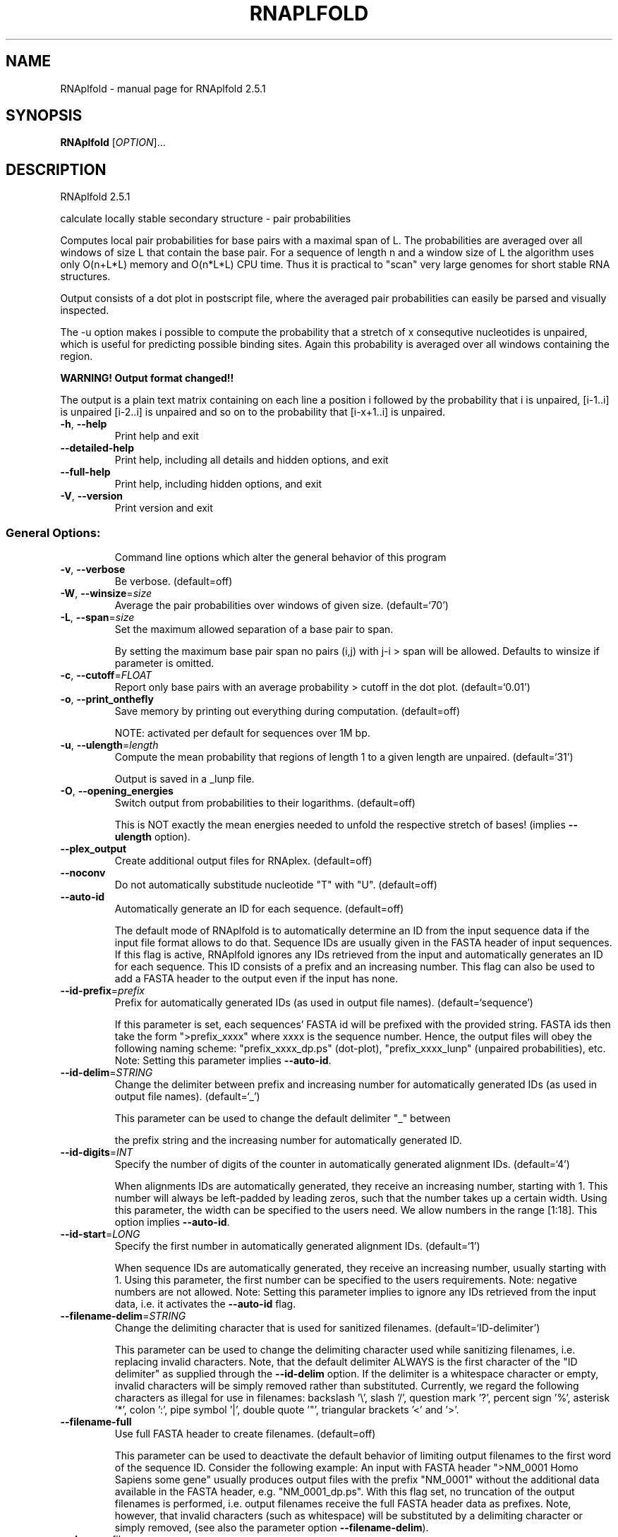 .\" DO NOT MODIFY THIS FILE!  It was generated by help2man 1.49.2.
.TH RNAPLFOLD "1" "June 2022" "RNAplfold 2.5.1" "User Commands"
.SH NAME
RNAplfold \- manual page for RNAplfold 2.5.1
.SH SYNOPSIS
.B RNAplfold
[\fI\,OPTION\/\fR]...
.SH DESCRIPTION
RNAplfold 2.5.1
.PP
calculate locally stable secondary structure \- pair probabilities
.PP
Computes local pair probabilities for base pairs with a maximal span of L. The
probabilities are averaged over all windows of size L that contain the base
pair. For a sequence of length n and a window size of L the algorithm uses only
O(n+L*L) memory and O(n*L*L) CPU time. Thus it is practical to "scan" very
large genomes for short stable RNA structures.
.PP

Output consists of a dot plot in postscript file, where the averaged pair probabilities
can easily be parsed and visually inspected.

The -u option makes i possible to compute the probability that a stretch of x consequtive
nucleotides is unpaired, which is useful for predicting possible binding sites. Again
this probability is averaged over all windows containing the region.

.B WARNING! Output format changed!!

The output is a plain text matrix containing on each line a position i followed by the
probability that i is unpaired, [i-1..i] is unpaired [i-2..i] is unpaired and so on to
the probability that [i-x+1..i] is unpaired.
.TP
\fB\-h\fR, \fB\-\-help\fR
Print help and exit
.TP
\fB\-\-detailed\-help\fR
Print help, including all details and hidden
options, and exit
.TP
\fB\-\-full\-help\fR
Print help, including hidden options, and exit
.TP
\fB\-V\fR, \fB\-\-version\fR
Print version and exit
.SS "General Options:"
.IP
Command line options which alter the general behavior of this program
.TP
\fB\-v\fR, \fB\-\-verbose\fR
Be verbose.  (default=off)
.TP
\fB\-W\fR, \fB\-\-winsize\fR=\fI\,size\/\fR
Average the pair probabilities over windows of
given size.  (default=`70')
.TP
\fB\-L\fR, \fB\-\-span\fR=\fI\,size\/\fR
Set the maximum allowed separation of a base
pair to span.
.IP
By setting the maximum base pair span no pairs (i,j) with j\-i > span will be
allowed. Defaults to winsize if parameter is omitted.
.TP
\fB\-c\fR, \fB\-\-cutoff\fR=\fI\,FLOAT\/\fR
Report only base pairs with an average
probability > cutoff in the dot plot.
(default=`0.01')
.TP
\fB\-o\fR, \fB\-\-print_onthefly\fR
Save memory by printing out everything during
computation.  (default=off)
.IP
NOTE: activated per default for sequences over 1M bp.
.TP
\fB\-u\fR, \fB\-\-ulength\fR=\fI\,length\/\fR
Compute the mean probability that regions of
length 1 to a given length are unpaired.
(default=`31')
.IP
Output is saved in a _lunp file.
.TP
\fB\-O\fR, \fB\-\-opening_energies\fR
Switch output from probabilities to their
logarithms.  (default=off)
.IP
This is NOT exactly the mean energies needed to unfold the respective stretch
of bases! (implies \fB\-\-ulength\fR option).
.TP
\fB\-\-plex_output\fR
Create additional output files for RNAplex.
(default=off)
.TP
\fB\-\-noconv\fR
Do not automatically substitude nucleotide
"T" with "U".  (default=off)
.TP
\fB\-\-auto\-id\fR
Automatically generate an ID for each sequence.
(default=off)
.IP
The default mode of RNAplfold is to automatically determine an ID from the
input sequence data if the input file format allows to do that. Sequence IDs
are usually given in the FASTA header of input sequences. If this flag is
active, RNAplfold ignores any IDs retrieved from the input and automatically
generates an ID for each sequence. This ID consists of a prefix and an
increasing number. This flag can also be used to add a FASTA header to the
output even if the input has none.
.TP
\fB\-\-id\-prefix\fR=\fI\,prefix\/\fR
Prefix for automatically generated IDs (as used
in output file names).  (default=`sequence')
.IP
If this parameter is set, each sequences' FASTA id will be prefixed with the
provided string. FASTA ids then take the form ">prefix_xxxx" where xxxx is
the sequence number. Hence, the output files will obey the following naming
scheme: "prefix_xxxx_dp.ps" (dot\-plot), "prefix_xxxx_lunp" (unpaired
probabilities), etc. Note: Setting this parameter implies \fB\-\-auto\-id\fR.
.TP
\fB\-\-id\-delim\fR=\fI\,STRING\/\fR
Change the delimiter between prefix and
increasing number for automatically generated
IDs (as used in output file names).
(default=`_')
.IP
This parameter can be used to change the default delimiter "_" between
.IP
the prefix string and the increasing number for automatically generated ID.
.TP
\fB\-\-id\-digits\fR=\fI\,INT\/\fR
Specify the number of digits of the counter in
automatically generated alignment IDs.
(default=`4')
.IP
When alignments IDs are automatically generated, they receive an increasing
number, starting with 1. This number will always be left\-padded by leading
zeros, such that the number takes up a certain width. Using this parameter,
the width can be specified to the users need. We allow numbers in the range
[1:18]. This option implies \fB\-\-auto\-id\fR.
.TP
\fB\-\-id\-start\fR=\fI\,LONG\/\fR
Specify the first number in automatically
generated alignment IDs.  (default=`1')
.IP
When sequence IDs are automatically generated, they receive an increasing
number, usually starting with 1. Using this parameter, the first number can
be specified to the users requirements. Note: negative numbers are not
allowed.
Note: Setting this parameter implies to ignore any IDs retrieved from the
input data, i.e. it activates the \fB\-\-auto\-id\fR flag.
.TP
\fB\-\-filename\-delim\fR=\fI\,STRING\/\fR
Change the delimiting character that is used
for sanitized filenames.
(default=`ID\-delimiter')
.IP
This parameter can be used to change the delimiting character used while
sanitizing filenames, i.e. replacing invalid characters. Note, that the
default delimiter ALWAYS is the first character of the "ID delimiter" as
supplied through the \fB\-\-id\-delim\fR option. If the delimiter is a whitespace
character or empty, invalid characters will be simply removed rather than
substituted. Currently, we regard the following characters as illegal for use
in filenames: backslash '\e', slash '/', question mark '?', percent sign '%',
asterisk '*', colon ':', pipe symbol '|', double quote '"', triangular
brackets '<' and '>'.
.TP
\fB\-\-filename\-full\fR
Use full FASTA header to create filenames.
(default=off)
.IP
This parameter can be used to deactivate the default behavior of limiting
output filenames to the first word of the sequence ID. Consider the following
example: An input with FASTA header ">NM_0001 Homo Sapiens some gene"
usually produces output files with the prefix "NM_0001" without the
additional data available in the FASTA header, e.g. "NM_0001_dp.ps". With
this flag set, no truncation of the output filenames is performed, i.e.
output filenames receive the full FASTA header data as prefixes. Note,
however, that invalid characters (such as whitespace) will be substituted by
a delimiting character or simply removed, (see also the parameter option
\fB\-\-filename\-delim\fR).
.TP
\fB\-\-shape=\fR<filename>
Use SHAPE reactivity data to guide structure
predictions.
.TP
\fB\-\-shapeMethod\fR=\fI\,STRING\/\fR
Specify the method how to convert SHAPE
reactivity data to pseudo energy
contributions.  (default=`D')
.IP
The following methods can be used to convert SHAPE reactivities into pseudo
energy contributions.
.IP
\&'D': Convert by using a linear equation according to Deigan et al 2009. The
calculated pseudo energies will be applied for every nucleotide involved in a
stacked pair. This method is recognized by a capital 'D' in the provided
parameter, i.e.: \fB\-\-shapeMethod=\fR"D" is the default setting. The slope 'm'
and the intercept 'b' can be set to a non\-default value if necessary,
otherwise m=1.8 and b=\-0.6. To alter these parameters, e.g. m=1.9 and b=\-0.7,
use a parameter string like this: \fB\-\-shapeMethod=\fR"Dm1.9b\-0.7". You may also
provide only one of the two parameters like: \fB\-\-shapeMethod=\fR"Dm1.9" or
\fB\-\-shapeMethod=\fR"Db\-0.7".
.IP
\&'Z': Convert SHAPE reactivities to pseudo energies according to Zarringhalam
et al 2012. SHAPE reactivities will be converted to pairing probabilities by
using linear mapping. Aberration from the observed pairing probabilities will
be penalized during the folding recursion. The magnitude of the penalties can
affected by adjusting the factor beta (e.g. \fB\-\-shapeMethod=\fR"Zb0.8").
.IP
\&'W': Apply a given vector of perturbation energies to unpaired nucleotides
according to Washietl et al 2012. Perturbation vectors can be calculated by
using RNApvmin.
.TP
\fB\-\-shapeConversion\fR=\fI\,STRING\/\fR
Specify the method used to convert SHAPE
reactivities to pairing probabilities when
using the SHAPE approach of Zarringhalam et
al.  (default=`O')
.IP
The following methods can be used to convert SHAPE reactivities into the
probability for a certain nucleotide to be unpaired.
.IP
\&'M': Use linear mapping according to Zarringhalam et al.
.IP
\&'C': Use a cutoff\-approach to divide into paired and unpaired nucleotides
(e.g. "C0.25")
.IP
\&'S': Skip the normalizing step since the input data already represents
probabilities for being unpaired rather than raw reactivity values
.IP
\&'L': Use a linear model to convert the reactivity into a probability for
being unpaired (e.g. "Ls0.68i0.2" to use a slope of 0.68 and an intercept
of 0.2)
.IP
\&'O': Use a linear model to convert the log of the reactivity into a
probability for being unpaired (e.g. "Os1.6i\-2.29" to use a slope of 1.6
and an intercept of \fB\-2\fR.29)
.TP
\fB\-\-commands=\fR<filename>
Read additional commands from file.
.IP
Commands include hard and soft constraints, but also structure motifs in
hairpin and interior loops that need to be treeted differently. Furthermore,
commands can be set for unstructured and structured domains.
.SS "Model Details:"
.TP
\fB\-T\fR, \fB\-\-temp\fR=\fI\,DOUBLE\/\fR
Rescale energy parameters to a temperature in
degrees centigrade.  (default=`37.0')
.TP
\fB\-4\fR, \fB\-\-noTetra\fR
Do not include special tabulated stabilizing
energies for tri\-, tetra\- and hexaloop
hairpins.  (default=off)
.IP
Mostly for testing.
.TP
\fB\-d\fR, \fB\-\-dangles\fR=\fI\,INT\/\fR
Specify "dangling end" model for bases
adjacent to helices in free ends and
multi\-loops.  (default=`2')
.IP
With \fB\-d2\fR dangling energies will be added for the bases adjacent to a helix on
both sides in any case while \fB\-d0\fR ignores dangling ends altogether (mostly for
debugging).
.TP
\fB\-\-noLP\fR
Produce structures without lonely pairs
(helices of length 1).  (default=off)
.IP
For partition function folding this only disallows pairs that can only occur
isolated. Other pairs may still occasionally occur as helices of length 1.
.TP
\fB\-\-noGU\fR
Do not allow GU pairs.  (default=off)
.TP
\fB\-\-noClosingGU\fR
Do not allow GU pairs at the end of helices.
(default=off)
.TP
\fB\-P\fR, \fB\-\-paramFile\fR=\fI\,paramfile\/\fR
Read energy parameters from paramfile, instead
of using the default parameter set.
.IP
Different sets of energy parameters for RNA and DNA should accompany your
distribution.
See the RNAlib documentation for details on the file format. When passing the
placeholder file name "DNA", DNA parameters are loaded without the need to
actually specify any input file.
.TP
\fB\-S\fR, \fB\-\-pfScale\fR=\fI\,DOUBLE\/\fR
Set scaling factor for Boltzmann factors to
prevent under/overflows.
.IP
In the calculation of the partition function use pfScale *
average_free_energy as an estimate for the ensemble free energy (used to
avoid overflows). The default is 1.07, useful values are 1.0 to 1.2.
Occasionally needed for longer folding windows.
.TP
\fB\-b\fR, \fB\-\-binaries\fR
Output accessibility profiles in binary format.
(default=off)
.IP
The binary files produced by RNAplfold do not need to be parsed by RNAplex,
.IP
so that they are directly loaded into memory. This is useful when large
sequences have to be searched for putative hybridization sites. Another
advantage of the binary format is the 50% file size decrease.
.TP
\fB\-\-nsp\fR=\fI\,STRING\/\fR
Allow other pairs in addition to the usual
AU,GC,and GU pairs.
.IP
Its argument is a comma separated list of additionally allowed pairs. If the
first character is a "\-" then AB will imply that AB and BA are allowed
pairs.
e.g. RNAfold \fB\-nsp\fR \fB\-GA\fR  will allow GA and AG pairs. Nonstandard pairs are
given 0 stacking energy.
.TP
\fB\-e\fR, \fB\-\-energyModel\fR=\fI\,INT\/\fR
Set energy model.
.IP
Rarely used option to fold sequences from the artificial ABCD... alphabet,
where A pairs B, C\-D etc.  Use the energy parameters for GC (\fB\-e\fR 1) or AU (\fB\-e\fR
2) pairs.
.TP
\fB\-\-betaScale\fR=\fI\,DOUBLE\/\fR
Set the scaling of the Boltzmann factors.
(default=`1.')
.IP
The argument provided with this option enables to scale the thermodynamic
temperature used in the Boltzmann factors independently from the temperature
used to scale the individual energy contributions of the loop types. The
Boltzmann factors then become exp(\fB\-dG\fR/(kT*betaScale)) where k is the
Boltzmann constant, dG the free energy contribution of the state and T the
absolute temperature.
.SH REFERENCES
.I If you use this program in your work you might want to cite:

R. Lorenz, S.H. Bernhart, C. Hoener zu Siederdissen, H. Tafer, C. Flamm, P.F. Stadler and I.L. Hofacker (2011),
"ViennaRNA Package 2.0",
Algorithms for Molecular Biology: 6:26 

I.L. Hofacker, W. Fontana, P.F. Stadler, S. Bonhoeffer, M. Tacker, P. Schuster (1994),
"Fast Folding and Comparison of RNA Secondary Structures",
Monatshefte f. Chemie: 125, pp 167-188

R. Lorenz, I.L. Hofacker, P.F. Stadler (2016),
"RNA folding with hard and soft constraints",
Algorithms for Molecular Biology 11:1 pp 1-13

S. H. Bernhart, U. Mueckstein, and I.L. Hofacker (2011),
"RNA Accessibility in cubic time",
Algorithms Mol Biol. 6: 3.

S. H. Bernhart, I.L. Hofacker, and P.F. Stadler (2006),
"Local Base Pairing Probabilities in Large RNAs",
Bioinformatics: 22, pp 614-615

A.F. Bompfuenewerer, R. Backofen, S.H. Bernhart, J. Hertel, I.L. Hofacker, P.F. Stadler, S. Will (2007),
"Variations on RNA Folding and Alignment: Lessons from Benasque",
J. Math. Biol.


.I The energy parameters are taken from:

D.H. Mathews, M.D. Disney, D. Matthew, J.L. Childs, S.J. Schroeder, J. Susan, M. Zuker, D.H. Turner (2004),
"Incorporating chemical modification constraints into a dynamic programming algorithm for prediction of RNA secondary structure",
Proc. Natl. Acad. Sci. USA: 101, pp 7287-7292

D.H Turner, D.H. Mathews (2009),
"NNDB: The nearest neighbor parameter database for predicting stability of nucleic acid secondary structure",
Nucleic Acids Research: 38, pp 280-282
.SH AUTHOR

Stephan H Bernhart, Ivo L Hofacker, Peter F Stadler, Ronny Lorenz
.SH "REPORTING BUGS"

If in doubt our program is right, nature is at fault.
Comments should be sent to rna@tbi.univie.ac.at.
.SH "SEE ALSO"

RNALfold(1)
